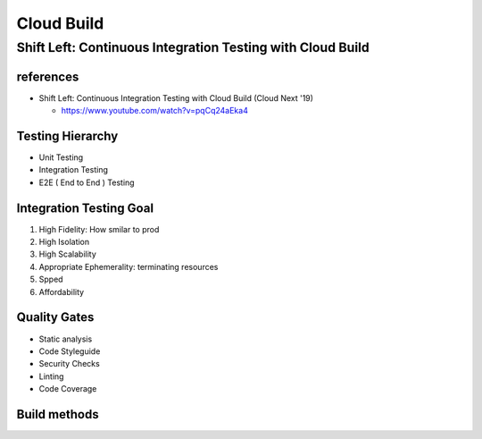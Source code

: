 Cloud Build
###########

Shift Left: Continuous Integration Testing with Cloud Build
============================================================

references
----------

* Shift Left: Continuous Integration Testing with Cloud Build (Cloud Next '19)

  * https://www.youtube.com/watch?v=pqCq24aEka4


Testing Hierarchy
-----------------

* Unit Testing
* Integration Testing
* E2E ( End to End ) Testing


Integration Testing Goal
------------------------

1. High Fidelity: How smilar to prod
2. High Isolation
3. High Scalability
4. Appropriate Ephemerality: terminating resources
5. Spped
6. Affordability


Quality Gates
-------------

* Static analysis
* Code Styleguide
* Security Checks
* Linting
* Code Coverage

Build methods
-------------

.. image:: ./images/method1_docker_compose.png

.. image:: ./images/method2_k8s_staging.png

.. image:: ./images/method3_k8s_single_node.png

.. image:: ./images/ci_testing_of_microservices.png
